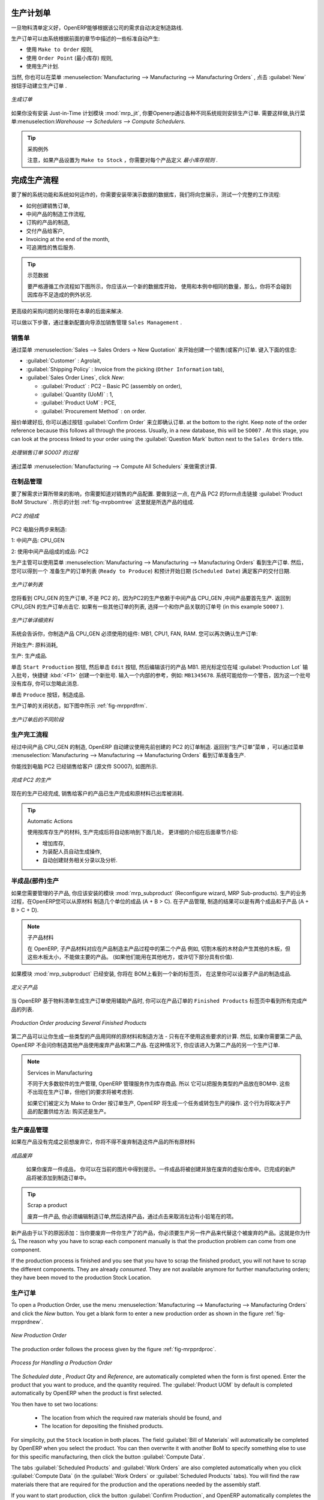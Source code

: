 .. i18n: Manufacturing Orders
.. i18n: ====================
..

生产计划单
====================

.. i18n: Once the bills of materials have been defined, OpenERP is capable of automatically deciding on the manufacturing route according to the needs of the company.
..

一旦物料清单定义好，OpenERP能够根据该公司的需求自动决定制造路线.

.. i18n: Production orders can be proposed automatically by the system depending on several criteria described in the preceding chapter:
..

生产订单可以由系统根据前面的章节中描述的一些标准自动产生:

.. i18n: * Using the ``Make to Order`` rules,
.. i18n: 
.. i18n: * Using the ``Order Point`` (Minimum Stock) rules,
.. i18n: 
.. i18n: * Using the Production plan.
..

* 使用 ``Make to Order`` 规则,

* 使用 ``Order Point`` (最小库存) 规则,

* 使用生产计划.

.. i18n: Of course, you can also start production manually by clicking the button :guilabel:`New` in the menu :menuselection:`Manufacturing --> Manufacturing --> Manufacturing Orders`.
..

当然, 你也可以在菜单 :menuselection:`Manufacturing --> Manufacturing --> Manufacturing Orders` , 点击 :guilabel:`New` 按钮手动建立生产订单 .

.. i18n: .. figure:: images/mrp_manual.png
.. i18n:    :scale: 75
.. i18n:    :align: center
.. i18n: 
.. i18n:    *Manufacturing Order*
..

.. figure:: images/mrp_manual.png
   :scale: 75
   :align: center

   *生成订单*

.. i18n: .. index::
.. i18n:    single: module; mrp_jit
..

.. index::
   single: module; mrp_jit

.. i18n: If you have not installed the Just-in-Time planning module :mod:`mrp_jit`, you should start using OpenERP to schedule the Production Orders automatically using the various system rules. To do this, use the menu :menuselection:`Warehouse --> Schedulers --> Compute Schedulers`.
..

如果你没有安装 Just-in-Time 计划模块 :mod:`mrp_jit`, 你要Openerp通过各种不同系统规则安排生产订单. 需要这样做,执行菜单:menuselection:`Warehouse --> Schedulers --> Compute Schedulers`.

.. i18n: .. tip:: Procurement Exceptions
.. i18n: 
.. i18n:         Pay attention to the fact that you have to define `minimum stock rules` for each product set as ``Make to Stock``.
..

.. tip:: 采购例外

        注意，如果产品设置为 ``Make to Stock`` ，你需要对每个产品定义 `最小库存规则` .

.. i18n: Complete Production Workflow
.. i18n: ============================
..

完成生产流程
============================

.. i18n: To understand the usefulness and the functioning of the system you should test a complete workflow
.. i18n: on the database installed with the demonstration data. We will show you:
..

要了解的系统功能和系统如何运作的，你需要安装带演示数据的数据库，我们将向您展示，测试一个完整的工作流程:

.. i18n: * How to create a sales order,
.. i18n: 
.. i18n: * The manufacturing workflow for an intermediate product,
.. i18n: 
.. i18n: * The manufacturing of an ordered product,
.. i18n: 
.. i18n: * The delivery of products to a customer,
.. i18n: 
.. i18n: * Invoicing at the end of the month,
.. i18n: 
.. i18n: * Traceability for after-sales service.
..

* 如何创建销售订单,

* 中间产品的制造工作流程,

* 订购的产品的制造,

* 交付产品给客户,

* Invoicing at the end of the month,

* 可追溯性的售后服务.

.. i18n: .. tip:: Demonstration data
.. i18n: 
.. i18n:     To exactly follow the workflow as shown below, you should keep the same quantities as in the
.. i18n:     example and start from a new database. Then you will not run into exceptions resulting from a lack of stock.
..

.. tip:: 示范数据

    要严格遵循工作流程如下图所示，你应该从一个新的数据库开始，
    使用和本例中相同的数量，那么，你将不会碰到因库存不足造成的例外状况.

.. i18n: This more advanced case of handling problems in procurement will be sorted out later in the chapter.
..

更高级的采购问题的处理将在本章的后面来解决.

.. i18n: To be able to do the following step, add ``Sales Management`` through the Reconfigure wizard.
..

可以做以下步骤，通过重新配置向导添加销售管理 ``Sales Management`` .

.. i18n: The Sales Order
.. i18n: +++++++++++++++
..

销售单
+++++++++++++++

.. i18n: .. index:: quotation
.. i18n: .. index:: sales order
..

.. index:: quotation
.. index:: sales order

.. i18n: Begin by encoding a sales (or customer) order through the menu :menuselection:`Sales --> Sales Orders -> New Quotation`. Enter the following information:
..

通过菜单 :menuselection:`Sales --> Sales Orders -> New Quotation` 来开始创建一个销售(或客户)订单. 键入下面的信息:

.. i18n: * :guilabel:`Customer` : Agrolait,
.. i18n: 
.. i18n: * :guilabel:`Shipping Policy` : Invoice from the picking (``Other Information`` tab),
.. i18n: 
.. i18n: * :guilabel:`Sales Order Lines`, click `New`:
.. i18n: 
.. i18n:   * :guilabel:`Product` : PC2 – Basic PC (assembly on order),
.. i18n: 
.. i18n:   * :guilabel:`Quantity (UoM)` : 1,
.. i18n: 
.. i18n:   * :guilabel:`Product UoM` : PCE,
.. i18n: 
.. i18n:   * :guilabel:`Procurement Method` : on order.
..

* :guilabel:`Customer` : Agrolait,

* :guilabel:`Shipping Policy` : Invoice from the picking (``Other Information`` tab),

* :guilabel:`Sales Order Lines`, click `New`:

  * :guilabel:`Product` : PC2 – Basic PC (assembly on order),

  * :guilabel:`Quantity (UoM)` : 1,

  * :guilabel:`Product UoM` : PCE,

  * :guilabel:`Procurement Method` : on order.

.. i18n: Once the quotation has been entered, you can confirm it immediately by clicking the button
.. i18n: :guilabel:`Confirm Order` at the bottom to the right. Keep note of the order reference because this
.. i18n: follows all through the process. Usually, in a new database, this will be ``SO007`` . At this stage,
.. i18n: you can look at the process linked to your order using the :guilabel:`Question Mark` button next to the ``Sales Orders`` title.
..

报价单建好后, 你可以通过按钮 :guilabel:`Confirm Order` 来立即确认订单. at the bottom to the right. Keep note of the order reference because this
follows all through the process. Usually, in a new database, this will be ``SO007`` . At this stage,
you can look at the process linked to your order using the :guilabel:`Question Mark` button next to the ``Sales Orders`` title.

.. i18n: .. figure:: images/mrp_sales_process_new.png
.. i18n:    :scale: 75
.. i18n:    :align: center
.. i18n: 
.. i18n:    *Process for Handling Sales Order SO007*
..

.. figure:: images/mrp_sales_process_new.png
   :scale: 75
   :align: center

   *处理销售订单 SO007 的过程*

.. i18n: Start the requirements calculation using the menu :menuselection:`Manufacturing --> Compute All Schedulers`.
..

通过菜单 :menuselection:`Manufacturing --> Compute All Schedulers` 来做需求计算.

.. i18n: .. index::
.. i18n:    single: semi-finished product
..

.. index::
   single: semi-finished product

.. i18n: Producing an Intermediate Product
.. i18n: +++++++++++++++++++++++++++++++++
..

在制品管理
+++++++++++++++++++++++++++++++++

.. i18n: To understand the implications of requirements calculation, you should know the configuration of the sold product. To do this, go to the form for product PC2 and click the link :guilabel:`Product BoM Structure` to the right. You get the scheme shown in :ref:`fig-mrpbomtree` which is the composition of the selected product.
..

要了解需求计算所带来的影响，你需要知道对销售的产品配置. 要做到这一点, 在产品 PC2 的form点击链接 :guilabel:`Product BoM Structure` . 所示的计划 :ref:`fig-mrpbomtree` 这里就是所选产品的组成.

.. i18n: .. _fig-mrpbomtree:
.. i18n: 
.. i18n: .. figure:: images/mrp_product_bom_tree_new.png
.. i18n:    :scale: 75
.. i18n:    :align: center
.. i18n: 
.. i18n:    *Composition of PC2*
..

.. _fig-mrpbomtree:

.. figure:: images/mrp_product_bom_tree_new.png
   :scale: 75
   :align: center

   *PC2 的组成*

.. i18n: The PC2 computer has to be manufactured in two steps:
..

PC2 电脑分两步来制造:

.. i18n: 1: The intermediate product: CPU_GEN
..

1: 中间产品: CPU_GEN

.. i18n: 2: The finished product using that intermediate product: PC2
..

2: 使用中间产品组成的成品: PC2

.. i18n: The manufacturing supervisor can then consult the production orders using the menu
.. i18n: :menuselection:`Manufacturing --> Manufacturing --> Manufacturing Orders`. You then get a
.. i18n: list of orders to start (``Ready to Produce``) and the estimated start date (``Scheduled Date``) to meet the customer delivery date.
..

生产主管可以使用菜单 :menuselection:`Manufacturing --> Manufacturing --> Manufacturing Orders` 看到生产订单. 然后，您可以得到一个
准备生产的订单列表 (``Ready to Produce``) 和预计开始日期 (``Scheduled Date``) 满足客户的交付日期.

.. i18n: .. figure:: images/mrp_production_list_new.png
.. i18n:    :scale: 75
.. i18n:    :align: center
.. i18n: 
.. i18n:    *List of Manufacturing Orders*
..

.. figure:: images/mrp_production_list_new.png
   :scale: 75
   :align: center

   *生产订单列表*

.. i18n: You will see the production order for CPU_GEN, but not the one for PC2 because it depends on an intermediate product that has to be produced first. Return to the production order for CPU_GEN and click it. If there are several of them, select the one corresponding to your order using the source document that contains your order number (in this example ``SO007`` ).
..

您将看到 CPU_GEN 的生产订单, 不是 PC2 的，因为PC2的生产依赖于中间产品 CPU_GEN ,中间产品要首先生产. 返回到 CPU_GEN 的生产订单点击它. 如果有一些其他订单的列表, 选择一个和你产品关联的订单号 (in this example ``SO007`` ).

.. i18n: .. figure:: images/mrp_production_form_new.png
.. i18n:    :scale: 75
.. i18n:    :align: center
.. i18n: 
.. i18n:    *Details of a Production Order*
..

.. figure:: images/mrp_production_form_new.png
   :scale: 75
   :align: center

   *生产订单详细资料*

.. i18n: The system shows you that you have to manufacture product CPU_GEN using the components: MB1, CPU1, FAN, RAM. You can then confirm the production twice:
..

系统会告诉你，你制造产品 CPU_GEN 必须使用的组件: MB1, CPU1, FAN, RAM. 您可以再次确认生产订单:

.. i18n: Start production: consumption of raw materials,
..

开始生产: 原料消耗,

.. i18n: Produce: manufacturing of finished product.
..

生产: 生产成品.

.. i18n: Click the ``Start Production`` button, then click the ``Edit`` button, and edit the line for the product MB1. Enter a lot number for it by putting the cursor in the field :guilabel:`Production Lot` and pressing :kbd:`<F1>` to create a new lot. Enter an internal reference, for example: ``MB1345678``. The system may then show you a warning because this lot is not in stock, but you can ignore this message.
..

单击 ``Start Production`` 按钮, 然后单击 ``Edit`` 按钮, 然后编辑该行的产品 MB1. 把光标定位在域 :guilabel:`Production Lot` 输入批号，快捷键 :kbd:`<F1>` 创建一个新批号. 输入一个内部的参考，例如: ``MB1345678``. 系统可能给你一个警告，因为这一个批号没有库存, 你可以忽略此消息.

.. i18n: Click the ``Produce`` button to manufacture the finished product.
..

单击 ``Produce`` 按钮，制造成品.

.. i18n: The production order has to be in the closed state as shown in the figure :ref:`fig-mrpprdfrm`.
..

生产订单的关闭状态，如下图中所示 :ref:`fig-mrpprdfrm`.

.. i18n: .. _fig-mrpprdfrm:
.. i18n: 
.. i18n: .. figure:: images/mrp_production_form_end_new.png
.. i18n:    :scale: 75
.. i18n:    :align: center
.. i18n: 
.. i18n:    *Production Order after the Different Stages*
..

.. _fig-mrpprdfrm:

.. figure:: images/mrp_production_form_end_new.png
   :scale: 75
   :align: center

   *生产订单后的不同阶段*

.. i18n: Finished Product Manufacturing
.. i18n: ++++++++++++++++++++++++++++++
..

生产完工流程
++++++++++++++++++++++++++++++

.. i18n: Having manufactured the intermediate product CPU_GEN, OpenERP automatically proposes the manufacturing
.. i18n: of the computer PC2 using the order created earlier. Return to the Manufacturing Orders menu and look at the orders Ready to Produce through  :menuselection:`Manufacturing --> Manufacturing --> Manufacturing Orders`.
..

经过中间产品 CPU_GEN 的制造, OpenERP 自动建议使用先前创建的 PC2 的订单制造. 返回到“生产订单”菜单 ，可以通过菜单 :menuselection:`Manufacturing --> Manufacturing --> Manufacturing Orders` 看到订单准备生产.

.. i18n: You will find computer PC2 which has been sold to the customer (source document SO007), as shown in the figure hereafter.
..

你能找到电脑 PC2 已经销售给客户 (源文件 SO007), 如图所示.

.. i18n: .. figure:: images/mrp_production_list_end_new.png
.. i18n:     :scale: 75
.. i18n:     :align: center
.. i18n:     
.. i18n:     *Completed Production for PC2*
..

.. figure:: images/mrp_production_list_end_new.png
    :scale: 75
    :align: center
    
    *完成 PC2 的生产*

.. i18n: Now that the production has been completed, the product sold to the customer has been manufactured and the raw materials have been consumed and taken out of stock.
.. i18n:  
.. i18n: .. tip:: Automatic Actions
.. i18n: 
.. i18n:     As well as managing the use of materials and the production of stocks, manufacturing can have the following
.. i18n:     automatic effects which are detailed further on in the chapter:
.. i18n:     
.. i18n:     * adding value to stock,
.. i18n:     * generating operations for assembly staff,
.. i18n:     * automatically creating analytical accounting entries.
..

现在的生产已经完成, 销售给客户的产品已生产完成和原材料已出库被消耗.
 
.. tip:: Automatic Actions

    使用按库存生产的材料, 生产完成后将自动影响到下面几处， 更详细的介绍在后面章节介绍:
    
    * 增加库存,
    * 为装配人员自动生成操作,
    * 自动创建财务相关分录以及分析.

.. i18n: Subproduct Production
.. i18n: +++++++++++++++++++++
..

半成品(部件)生产
+++++++++++++++++++++

.. i18n: If you need to manage subproducts, you should install the module :mod:`mrp_subproduct` (Reconfigure wizard, MRP Sub-
.. i18n: products). The normal behaviour of manufacturing in OpenERP enables you to manufacture several units of the
.. i18n: same finished product from raw materials (A + B > C). With Subproduct management, the manufacturing result can be to have both finished products and secondary products (A + B > C + D).
..

如果您需要管理的子产品, 你应该安装的模块 :mod:`mrp_subproduct` (Reconfigure wizard, MRP Sub-products). 生产的业务过程，在OpenERP您可以从原材料
制造几个单位的成品 (A + B > C). 在子产品管理, 制造的结果可以是有两个成品和子产品 (A + B > C + D).

.. i18n: .. note:: Subproduct Material
.. i18n: 
.. i18n:     In OpenERP, subproduct material corresponds to secondary products that are a by-product of the main manufacturing
.. i18n:     process. For example, cutting planks of timber will produce other planks but these bits of timber are too small 
.. i18n:     (or the offcuts may have value for the company if they can be used elsewhere).
..

.. note:: 子产品材料

    在 OpenERP, 子产品材料对应在产品制造主产品过程中的第二个产品
    例如, 切割木板的木材会产生其他的木板，但这些木板太小，不能做主要的产品。
    (如果他们能用在其他地方，或许切下部分具有价值).

.. i18n: If the module :mod:`mrp_subproduct` has been installed, you get a new tab Sub products in the Bill of Material
.. i18n: that lets you set secondary products resulting from the manufacturing of the finished product.
..

如果模块 :mod:`mrp_subproduct` 已经安装, 你将在 BOM上看到一个新的标签页，
在这里你可以设置子产品的制造成品.

.. i18n: .. figure:: images/mrp_bom_subproduct.png
.. i18n:     :scale: 75
.. i18n:     :align: center
.. i18n:     
.. i18n:     *Definition of Subproducts*
..

.. figure:: images/mrp_bom_subproduct.png
    :scale: 75
    :align: center
    
    *定义子产品*

.. i18n: When OpenERP generates a production order based on a bill of materials that uses a secondary product, you pick
.. i18n: up the list of all products in the second tab of the production order ``Finished Products``.
.. i18n:     
.. i18n: .. figure:: images/mrp_production.png
.. i18n:     :scale: 75
.. i18n:     :align: center
.. i18n:     
.. i18n:     *Production Order producing Several Finished Products*
..

当 OpenERP 基于物料清单生成生产订单使用辅助产品时, 你可以在产品订单的 ``Finished Products``
标签页中看到所有完成产品的列表.
    
.. figure:: images/mrp_production.png
    :scale: 75
    :align: center
    
    *Production Order producing Several Finished Products*

.. i18n: Secondary products enable you to generate several types of products from the same raw materials and manufacturing methods - only these are not used in the calculation of requirements. Then, if you need the secondary products, OpenERP will not ask you to manufacture another product to use the waste products and secondary products of this production. In this case, you should enter another production order for the secondary product.
..

第二产品可以让你生成一些类型的产品用同样的原材料和制造方法 - 只有在不使用这些要求的计算. 然后, 如果你需要第二产品, OpenERP 不会问你制造其他产品使用废弃产品和第二产品. 
在这种情况下, 你应该进入为第二产品的另一个生产订单.

.. i18n: .. note:: Services in Manufacturing
.. i18n: 
.. i18n:     Unlike most software for production management, OpenERP manages services as well as stockable products. So
.. i18n:     it is possible to put products of type Service in a bill of materials. These do not appear in the production 
.. i18n:     order, but their requirements will be taken into account.
.. i18n:     
.. i18n:     If they are defined as Make to Order, OpenERP will generate a task for the manufacturing or a subcontract
.. i18n:     order for the operations. The behaviour will depend on the Supply Method configured in the product form: Buy
.. i18n:     or Produce.
..

.. note:: Services in Manufacturing

    不同于大多数软件的生产管理, OpenERP 管理服务作为库存商品. 所以
    它可以把服务类型的产品放在BOM中. 这些不出现在生产订单，但他们的要求将被考虑到.
    
    如果它们被定义为 Make to Order 按订单生产, OpenERP 将生成一个任务或转包生产的操作. 
    这个行为将取决于产品的配置供给方法: 购买还是生产。

.. i18n: Scrapping
.. i18n: +++++++++
..

生产废品管理
+++++++++++++

.. i18n: If you have to scrap the final product before it is finished, you will have to scrap every component allowed for this product. 
..

如果在产品没有完成之前想废弃它，你将不得不废弃制造这件产品的所有原材料

.. i18n: .. figure:: images/mo_scrap.png
.. i18n:     :scale: 75
.. i18n:     :align: center
.. i18n:     
.. i18n:     *Scrapping a Product to Finish*
..

.. figure:: images/mo_scrap.png
    :scale: 75
    :align: center
    
    *成品废弃*

.. i18n: If you scrap a Product to Finish, you will get the situation illustrated in the previous figure. A finished product will be *created* and put in the scrapped virtual location. A new Product to Finish has been added to the manufacturing order.
..

   如果你废弃一件成品， 你可以在当前的图片中得到提示。一件成品将被创建并放在废弃的虚拟仓库中。已完成的新产品将被添加到制造订单中。

.. i18n: .. tip:: Scrap a product
.. i18n: 
.. i18n:     To scrap a product, you have to edit the manufacturing order and then select the product to be
.. i18n:     scrapped by clicking the little pencil at the left of the item.
..

.. tip:: Scrap a product

    废弃一件产品, 你必须编辑制造订单,然后选择产品，通过点击来取消左边有小铅笔在的项。

.. i18n: This new product has been added for the following reason: when you have to manufacture a product and if this product
.. i18n: has to be scrapped, you have to produce another product to replace the scrapped one. The reason why 
.. i18n: you have to scrap each component manually is that the production problem can come from one component.
..

新产品由于以下的原因添加：当你要废弃一件你生产了的产品，你必须要生产另一件产品来代替这个被废弃的产品。这就是你为什么 The reason why 
you have to scrap each component manually is that the production problem can come from one component.

.. i18n: If the production process is finished and you see that you have to scrap the finished product, you will
.. i18n: not have to scrap the different components. They are already *consumed*. They are not available anymore
.. i18n: for further manufacturing orders; they have been moved to the production Stock Location.
..

If the production process is finished and you see that you have to scrap the finished product, you will
not have to scrap the different components. They are already *consumed*. They are not available anymore
for further manufacturing orders; they have been moved to the production Stock Location.

.. i18n: Production Orders
.. i18n: +++++++++++++++++
..

生产订单
+++++++++++++++++

.. i18n: To open a Production Order, use the menu :menuselection:`Manufacturing --> Manufacturing --> Manufacturing Orders` and click the `New` button.
.. i18n: You get a blank form to enter a new production order as shown in the figure :ref:`fig-mrpprdnew`.
..

To open a Production Order, use the menu :menuselection:`Manufacturing --> Manufacturing --> Manufacturing Orders` and click the `New` button.
You get a blank form to enter a new production order as shown in the figure :ref:`fig-mrpprdnew`.

.. i18n: .. _fig-mrpprdnew:
.. i18n: 
.. i18n: .. figure:: images/mrp_production_new.png
.. i18n:    :scale: 75
.. i18n:    :align: center
.. i18n: 
.. i18n:    *New Production Order*
..

.. _fig-mrpprdnew:

.. figure:: images/mrp_production_new.png
   :scale: 75
   :align: center

   *New Production Order*

.. i18n: The production order follows the process given by the figure :ref:`fig-mrpprdproc`.
..

The production order follows the process given by the figure :ref:`fig-mrpprdproc`.

.. i18n: .. _fig-mrpprdproc:
.. i18n: 
.. i18n: .. figure:: images/mrp_production_processus.png
.. i18n:    :scale: 75
.. i18n:    :align: center
.. i18n: 
.. i18n:    *Process for Handling a Production Order*
..

.. _fig-mrpprdproc:

.. figure:: images/mrp_production_processus.png
   :scale: 75
   :align: center

   *Process for Handling a Production Order*

.. i18n: The `Scheduled date` , `Product Qty` and `Reference`, are automatically completed when the form is first opened.
.. i18n: Enter the product that you want to produce, and the quantity required. The :guilabel:`Product UOM` by
.. i18n: default is completed automatically by OpenERP when the product is first selected.
..

The `Scheduled date` , `Product Qty` and `Reference`, are automatically completed when the form is first opened.
Enter the product that you want to produce, and the quantity required. The :guilabel:`Product UOM` by
default is completed automatically by OpenERP when the product is first selected.

.. i18n: You then have to set two locations:
..

You then have to set two locations:

.. i18n: 	* The location from which the required raw materials should be found, and
.. i18n: 
.. i18n: 	* The location for depositing the finished products.
..

	* The location from which the required raw materials should be found, and

	* The location for depositing the finished products.

.. i18n: For simplicity, put the ``Stock`` location in both places. The field :guilabel:`Bill of Materials` will
.. i18n: automatically be completed by OpenERP when you select the product. You can then overwrite it with another BoM to specify something else to use for this specific manufacturing, then click the button :guilabel:`Compute Data`.
..

For simplicity, put the ``Stock`` location in both places. The field :guilabel:`Bill of Materials` will
automatically be completed by OpenERP when you select the product. You can then overwrite it with another BoM to specify something else to use for this specific manufacturing, then click the button :guilabel:`Compute Data`.

.. i18n: The tabs :guilabel:`Scheduled Products` and :guilabel:`Work Orders` are also completed automatically when you click
.. i18n: :guilabel:`Compute Data` (in the :guilabel:`Work Orders` or :guilabel:`Scheduled Products` tabs). 
.. i18n: You will find the raw materials there that are required for the production and the operations needed by the assembly staff.
..

The tabs :guilabel:`Scheduled Products` and :guilabel:`Work Orders` are also completed automatically when you click
:guilabel:`Compute Data` (in the :guilabel:`Work Orders` or :guilabel:`Scheduled Products` tabs). 
You will find the raw materials there that are required for the production and the operations needed by the assembly staff.

.. i18n: If you want to start production, click the button :guilabel:`Confirm Production`, and OpenERP automatically completes the :guilabel:`Products to Consume` field in the :guilabel:`Consumed Products` tab and :guilabel:`Products to Finish` field in :guilabel:`Finished Products` tab.
..

If you want to start production, click the button :guilabel:`Confirm Production`, and OpenERP automatically completes the :guilabel:`Products to Consume` field in the :guilabel:`Consumed Products` tab and :guilabel:`Products to Finish` field in :guilabel:`Finished Products` tab.

.. i18n: The information in the :guilabel:`Consumed Products` tab can be changed if:
..

The information in the :guilabel:`Consumed Products` tab can be changed if:

.. i18n: * you want to enter a serial number for raw materials,
.. i18n: 
.. i18n: * you want to change the quantities consumed (lost during production).
..

* you want to enter a serial number for raw materials,

* you want to change the quantities consumed (lost during production).

.. i18n: For traceability, you can set lot numbers on the raw materials used, or on the finished
.. i18n: products.
.. i18n: Note the :guilabel:`Production Lot` and :guilabel:`Pack` numbers.
..

For traceability, you can set lot numbers on the raw materials used, or on the finished
products.
Note the :guilabel:`Production Lot` and :guilabel:`Pack` numbers.

.. i18n: Once the order is confirmed, you should force the reservation of materials
.. i18n: using the :guilabel:`Force Reservation` button. This means that you do not have
.. i18n: to wait for the scheduler to assign and reserve the raw materials from your stock for this
.. i18n: production run. This shortens the procurement process.
..

Once the order is confirmed, you should force the reservation of materials
using the :guilabel:`Force Reservation` button. This means that you do not have
to wait for the scheduler to assign and reserve the raw materials from your stock for this
production run. This shortens the procurement process.

.. i18n: If you do not want to change the priorities, just leave the production order in this state and the scheduler will create a plan based on the priority and your planned date.
..

If you do not want to change the priorities, just leave the production order in this state and the scheduler will create a plan based on the priority and your planned date.

.. i18n: To start the production of products, click :guilabel:`Start Production`. The raw materials are then consumed automatically from stock, which means that the draft ( ``Waiting`` ) movements become ``Done``.
..

To start the production of products, click :guilabel:`Start Production`. The raw materials are then consumed automatically from stock, which means that the draft ( ``Waiting`` ) movements become ``Done``.

.. i18n: Once the production is complete, click :guilabel:`Produce`. The finished products are now moved into stock.
..

Once the production is complete, click :guilabel:`Produce`. The finished products are now moved into stock.

.. i18n: .. Copyright © Open Object Press. All rights reserved.
..

.. Copyright © Open Object Press. All rights reserved.

.. i18n: .. You may take electronic copy of this publication and distribute it if you don't
.. i18n: .. change the content. You can also print a copy to be read by yourself only.
..

.. You may take electronic copy of this publication and distribute it if you don't
.. change the content. You can also print a copy to be read by yourself only.

.. i18n: .. We have contracts with different publishers in different countries to sell and
.. i18n: .. distribute paper or electronic based versions of this book (translated or not)
.. i18n: .. in bookstores. This helps to distribute and promote the OpenERP product. It
.. i18n: .. also helps us to create incentives to pay contributors and authors using author
.. i18n: .. rights of these sales.
..

.. We have contracts with different publishers in different countries to sell and
.. distribute paper or electronic based versions of this book (translated or not)
.. in bookstores. This helps to distribute and promote the OpenERP product. It
.. also helps us to create incentives to pay contributors and authors using author
.. rights of these sales.

.. i18n: .. Due to this, grants to translate, modify or sell this book are strictly
.. i18n: .. forbidden, unless Tiny SPRL (representing Open Object Press) gives you a
.. i18n: .. written authorisation for this.
..

.. Due to this, grants to translate, modify or sell this book are strictly
.. forbidden, unless Tiny SPRL (representing Open Object Press) gives you a
.. written authorisation for this.

.. i18n: .. Many of the designations used by manufacturers and suppliers to distinguish their
.. i18n: .. products are claimed as trademarks. Where those designations appear in this book,
.. i18n: .. and Open Object Press was aware of a trademark claim, the designations have been
.. i18n: .. printed in initial capitals.
..

.. Many of the designations used by manufacturers and suppliers to distinguish their
.. products are claimed as trademarks. Where those designations appear in this book,
.. and Open Object Press was aware of a trademark claim, the designations have been
.. printed in initial capitals.

.. i18n: .. While every precaution has been taken in the preparation of this book, the publisher
.. i18n: .. and the authors assume no responsibility for errors or omissions, or for damages
.. i18n: .. resulting from the use of the information contained herein.
..

.. While every precaution has been taken in the preparation of this book, the publisher
.. and the authors assume no responsibility for errors or omissions, or for damages
.. resulting from the use of the information contained herein.

.. i18n: .. Published by Open Object Press, Grand Rosière, Belgium
..

.. Published by Open Object Press, Grand Rosière, Belgium
